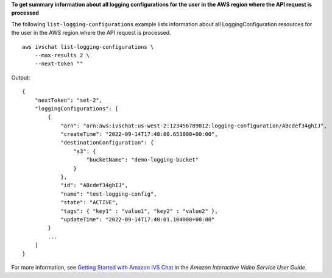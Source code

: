 **To get summary information about all logging configurations for the user in the AWS region where the API request is processed**

The following ``list-logging-configurations`` example lists information about all LoggingConfiguration resources for the user in the AWS region where the API request is processed. ::

    aws ivschat list-logging-configurations \
        --max-results 2 \
        --next-token ""

Output::

    {
        "nextToken": "set-2",
        "loggingConfigurations": [
            {
                "arn": "arn:aws:ivschat:us-west-2:123456789012:logging-configuration/ABcdef34ghIJ",
                "createTime": "2022-09-14T17:48:00.653000+00:00",
                "destinationConfiguration": {
                    "s3": {
                        "bucketName": "demo-logging-bucket"
                    }
                },
                "id": "ABcdef34ghIJ",
                "name": "test-logging-config",
                "state": "ACTIVE",
                "tags": { "key1" : "value1", "key2" : "value2" },
                "updateTime": "2022-09-14T17:48:01.104000+00:00"
            }
            ...
        ]
    }

For more information, see `Getting Started with Amazon IVS Chat <https://docs.aws.amazon.com/ivs/latest/userguide/getting-started-chat.html>`__ in the *Amazon Interactive Video Service User Guide*.